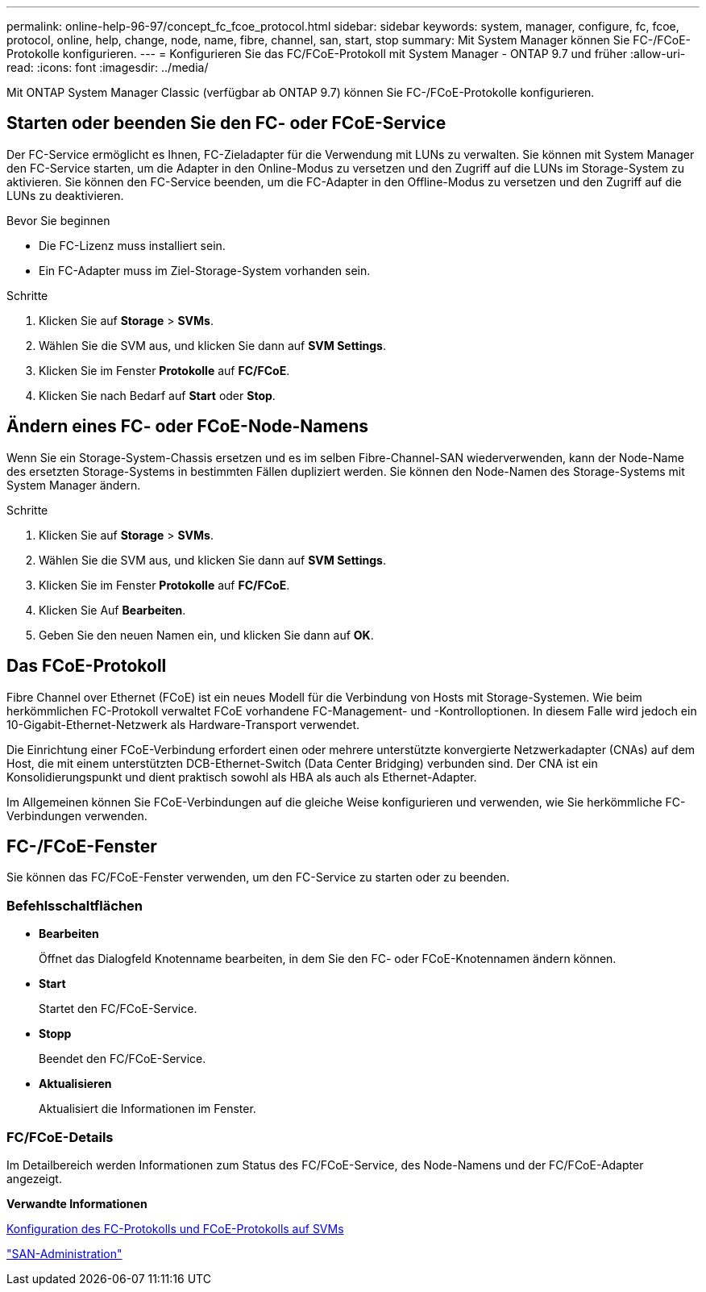 ---
permalink: online-help-96-97/concept_fc_fcoe_protocol.html 
sidebar: sidebar 
keywords: system, manager, configure, fc, fcoe, protocol, online, help, change, node, name, fibre, channel, san, start, stop 
summary: Mit System Manager können Sie FC-/FCoE-Protokolle konfigurieren. 
---
= Konfigurieren Sie das FC/FCoE-Protokoll mit System Manager - ONTAP 9.7 und früher
:allow-uri-read: 
:icons: font
:imagesdir: ../media/


[role="lead"]
Mit ONTAP System Manager Classic (verfügbar ab ONTAP 9.7) können Sie FC-/FCoE-Protokolle konfigurieren.



== Starten oder beenden Sie den FC- oder FCoE-Service

Der FC-Service ermöglicht es Ihnen, FC-Zieladapter für die Verwendung mit LUNs zu verwalten. Sie können mit System Manager den FC-Service starten, um die Adapter in den Online-Modus zu versetzen und den Zugriff auf die LUNs im Storage-System zu aktivieren. Sie können den FC-Service beenden, um die FC-Adapter in den Offline-Modus zu versetzen und den Zugriff auf die LUNs zu deaktivieren.

.Bevor Sie beginnen
* Die FC-Lizenz muss installiert sein.
* Ein FC-Adapter muss im Ziel-Storage-System vorhanden sein.


.Schritte
. Klicken Sie auf *Storage* > *SVMs*.
. Wählen Sie die SVM aus, und klicken Sie dann auf *SVM Settings*.
. Klicken Sie im Fenster *Protokolle* auf *FC/FCoE*.
. Klicken Sie nach Bedarf auf *Start* oder *Stop*.




== Ändern eines FC- oder FCoE-Node-Namens

Wenn Sie ein Storage-System-Chassis ersetzen und es im selben Fibre-Channel-SAN wiederverwenden, kann der Node-Name des ersetzten Storage-Systems in bestimmten Fällen dupliziert werden. Sie können den Node-Namen des Storage-Systems mit System Manager ändern.

.Schritte
. Klicken Sie auf *Storage* > *SVMs*.
. Wählen Sie die SVM aus, und klicken Sie dann auf *SVM Settings*.
. Klicken Sie im Fenster *Protokolle* auf *FC/FCoE*.
. Klicken Sie Auf *Bearbeiten*.
. Geben Sie den neuen Namen ein, und klicken Sie dann auf *OK*.




== Das FCoE-Protokoll

Fibre Channel over Ethernet (FCoE) ist ein neues Modell für die Verbindung von Hosts mit Storage-Systemen. Wie beim herkömmlichen FC-Protokoll verwaltet FCoE vorhandene FC-Management- und -Kontrolloptionen. In diesem Falle wird jedoch ein 10-Gigabit-Ethernet-Netzwerk als Hardware-Transport verwendet.

Die Einrichtung einer FCoE-Verbindung erfordert einen oder mehrere unterstützte konvergierte Netzwerkadapter (CNAs) auf dem Host, die mit einem unterstützten DCB-Ethernet-Switch (Data Center Bridging) verbunden sind. Der CNA ist ein Konsolidierungspunkt und dient praktisch sowohl als HBA als auch als Ethernet-Adapter.

Im Allgemeinen können Sie FCoE-Verbindungen auf die gleiche Weise konfigurieren und verwenden, wie Sie herkömmliche FC-Verbindungen verwenden.



== FC-/FCoE-Fenster

Sie können das FC/FCoE-Fenster verwenden, um den FC-Service zu starten oder zu beenden.



=== Befehlsschaltflächen

* *Bearbeiten*
+
Öffnet das Dialogfeld Knotenname bearbeiten, in dem Sie den FC- oder FCoE-Knotennamen ändern können.

* *Start*
+
Startet den FC/FCoE-Service.

* *Stopp*
+
Beendet den FC/FCoE-Service.

* *Aktualisieren*
+
Aktualisiert die Informationen im Fenster.





=== FC/FCoE-Details

Im Detailbereich werden Informationen zum Status des FC/FCoE-Service, des Node-Namens und der FC/FCoE-Adapter angezeigt.

*Verwandte Informationen*

xref:task_configuring_fc_fcoe_protocol_on_svms.adoc[Konfiguration des FC-Protokolls und FCoE-Protokolls auf SVMs]

https://docs.netapp.com/us-en/ontap/san-admin/index.html["SAN-Administration"^]
